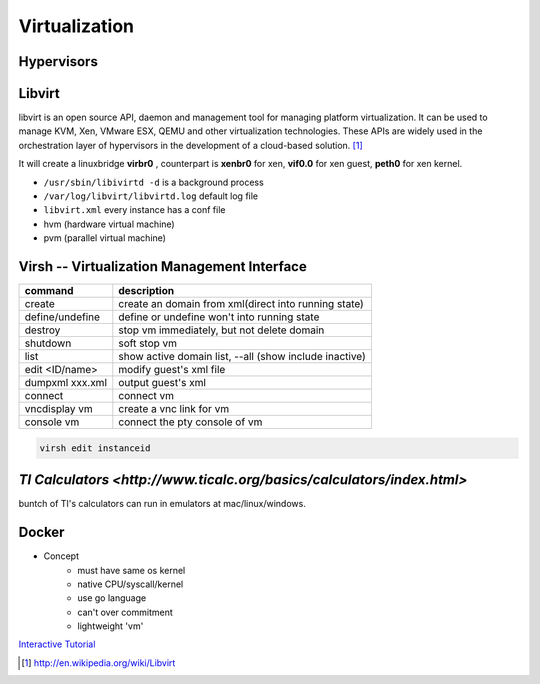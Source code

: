 ==============
Virtualization
==============


Hypervisors
===========




Libvirt
=======

libvirt is an open source API, daemon and management tool for managing platform virtualization. It can be used to manage KVM, Xen, VMware ESX, QEMU and other virtualization technologies. These APIs are widely used in the orchestration layer of hypervisors in the development of a cloud-based solution. [#]_

It will create a linuxbridge **virbr0** , counterpart is **xenbr0** for xen, **vif0.0** for xen guest, **peth0** for xen kernel.


* ``/usr/sbin/libivirtd -d`` is a background process
* ``/var/log/libvirt/libvirtd.log`` default log file
* ``libvirt.xml`` every instance has a conf file

* hvm (hardware virtual machine)
* pvm (parallel virtual machine)


.. image:: images/libvirt_support.svg


Virsh -- Virtualization Management Interface
============================================

================ ======================================================
command          description
================ ======================================================
create           create an domain from xml(direct into running state)
define/undefine  define or undefine won't into running state
destroy          stop vm immediately, but not delete domain
shutdown         soft stop vm
list             show active domain list, --all (show include inactive)
edit <ID/name>   modify guest's xml file
dumpxml xxx.xml  output guest's xml
connect          connect vm
vncdisplay vm    create a vnc link for vm
console vm       connect the pty console of vm
================ ======================================================

.. code-block:: guess

    virsh edit instanceid


`TI Calculators <http://www.ticalc.org/basics/calculators/index.html>`
=====================================================================


buntch of TI's calculators can run in emulators at mac/linux/windows.



Docker
======

* Concept
    * must have same os kernel
    * native CPU/syscall/kernel
    * use go language
    * can't over commitment
    * lightweight 'vm'

`Interactive Tutorial <https://www.docker.com/tryit/>`_



.. [#] http://en.wikipedia.org/wiki/Libvirt
